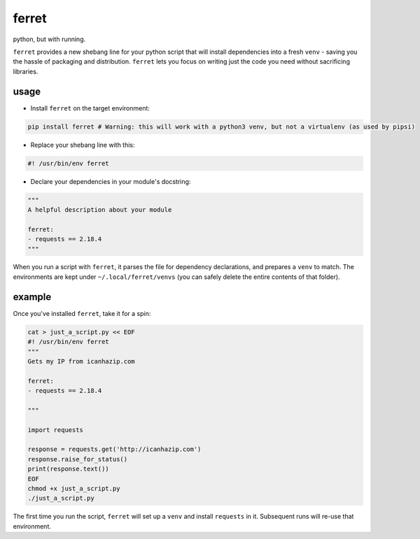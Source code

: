 ferret
======

python, but with running.

``ferret`` provides a new shebang line for your python script that will install dependencies into a fresh ``venv`` - saving you the hassle of packaging and distribution. ``ferret`` lets you focus on writing just the code you need without sacrificing libraries.

usage
-----

* Install ``ferret`` on the target environment:

.. code-block:: shell

    pip install ferret # Warning: this will work with a python3 venv, but not a virtualenv (as used by pipsi)

* Replace your shebang line with this:

.. code-block:: shell

    #! /usr/bin/env ferret

* Declare your dependencies in your module's docstring:

.. code-block:: python

    """
    A helpful description about your module

    ferret:
    - requests == 2.18.4
    """


When you run a script with ``ferret``, it parses the file for dependency declarations, and prepares a ``venv`` to match. The environments are kept under ``~/.local/ferret/venvs`` (you can safely delete the entire contents of that folder).
 
example
-------

Once you've installed ``ferret``, take it for a spin:

.. code-block:: python

  cat > just_a_script.py << EOF
  #! /usr/bin/env ferret
  """
  Gets my IP from icanhazip.com

  ferret:
  - requests == 2.18.4

  """

  import requests

  response = requests.get('http://icanhazip.com')
  response.raise_for_status()
  print(response.text())
  EOF
  chmod +x just_a_script.py
  ./just_a_script.py


The first time you run the script, ``ferret`` will set up a ``venv`` and install ``requests`` in it. Subsequent runs will re-use that environment.
 
